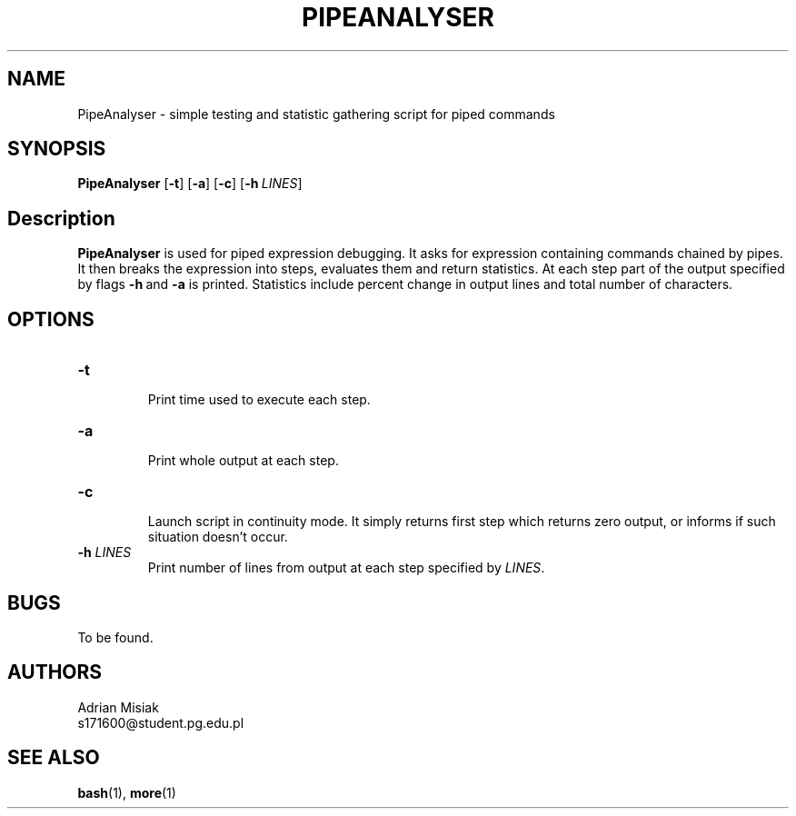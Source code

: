 .TH PIPEANALYSER 1
.SH NAME
PipeAnalyser \- simple testing and statistic gathering script for piped commands
.SH SYNOPSIS
.B PipeAnalyser
[\fB\-t\fR\]
[\fB\-a\fR\]
[\fB\-c\fR\]
[\fB\-h\fR\ \fILINES\fR]
.SH Description
.B PipeAnalyser
is used for piped expression debugging. It asks for expression containing
commands chained by pipes. It then breaks the expression into steps,
evaluates them and return statistics. At each step part of the output specified
by flags \fB\-h\fR\ and \fB\-a\fR is printed. Statistics include percent change
in output lines and total number of characters.
.SH OPTIONS
.TP
.B -t
.br
Print time used to execute each step.
.TP
.B -a
.br
Print whole output at each step.
.TP
.B -c
.br
Launch script in continuity mode. It simply returns first step which returns
zero output, or informs if such situation doesn't occur.
.TP
.B -h \fILINES\fR
.br
Print number of lines from output at each step specified by \fILINES\fR.
.SH BUGS
To be found.
.SH AUTHORS
Adrian Misiak
.br
s171600@student.pg.edu.pl
.SH SEE ALSO
\fBbash\fR(1), \fBmore\fR(1)
